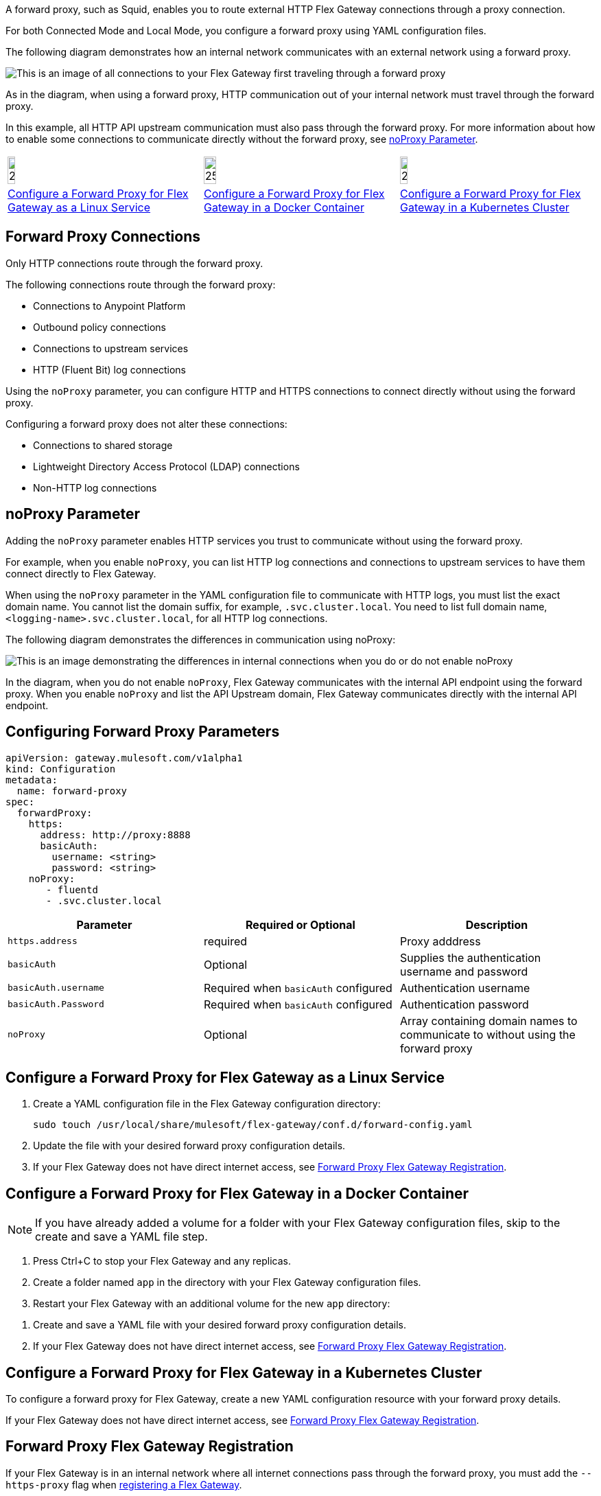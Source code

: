//tag::intro[]
A forward proxy, such as Squid, enables you to route external HTTP Flex Gateway connections through a proxy connection.  

For both Connected Mode and Local Mode, you configure a forward proxy using YAML configuration files.

The following diagram demonstrates how an internal network communicates with an external network using a forward proxy. 

image:forward-proxy-diagram.png[This is an image of all connections to your Flex Gateway first traveling through a forward proxy, align=center]

As in the diagram, when using a forward proxy, HTTP communication out of your internal network must travel through the forward proxy. 

In this example, all HTTP API upstream communication must also pass through the forward proxy. For more information about how to enable some connections to communicate directly without the forward proxy, see <<noproxy-parameter, noProxy Parameter>>.

//end::intro[]

//tag::icon-table[]
[cols="1a,1a,1a"]
|===
|image:install-linux-logo.png[20%,20%,xref="#linux"]
|image:install-docker-logo.png[25%,25%,xref="#docker"]
|image:install-kubernetes-logo.png[20%,20%,xref="#kubernetes"]

|<<linux>>
|<<docker>>
|<<kubernetes>>
|===

//end::icon-table[]

//tag::connections[]
== Forward Proxy Connections
Only HTTP connections route through the forward proxy.

The following connections route through the forward proxy:

* Connections to Anypoint Platform
* Outbound policy connections
* Connections to upstream services
* HTTP (Fluent Bit) log connections

Using the `noProxy` parameter, you can configure HTTP and HTTPS connections to connect directly without using the forward proxy.

Configuring a forward proxy does not alter these connections:

* Connections to shared storage
* Lightweight Directory Access Protocol (LDAP) connections
* Non-HTTP log connections

//end::connections[]

//tag::noproxy[]
== noProxy Parameter

Adding the `noProxy` parameter enables HTTP services you trust to communicate without using the forward proxy.

For example, when you enable `noProxy`, you can list HTTP log connections and connections to upstream services to have them connect directly to Flex Gateway. 

When using the `noProxy` parameter in the YAML configuration file to communicate with HTTP logs, you must list the exact domain name. You cannot list the domain suffix, for example, `.svc.cluster.local`. You need to list full domain name, `<logging-name>.svc.cluster.local`, for all HTTP log connections.

The following diagram demonstrates the differences in communication using noProxy:

image:no-proxy-diagram.png[This is an image demonstrating the differences in internal connections when you do or do not enable noProxy, align=center]

In the diagram, when you do not enable `noProxy`, Flex Gateway communicates with the internal API endpoint using the forward proxy. When you enable `noProxy` and list the API Upstream domain, Flex Gateway communicates directly with the internal API endpoint.

//end::noproxy[]

//tag::forward-proxy-parameters[]
== Configuring Forward Proxy Parameters

[source,yaml]
----
apiVersion: gateway.mulesoft.com/v1alpha1
kind: Configuration
metadata:
  name: forward-proxy
spec:
  forwardProxy: 
    https: 
      address: http://proxy:8888 
      basicAuth: 
        username: <string> 
        password: <string> 
    noProxy: 
       - fluentd
       - .svc.cluster.local

----

|===
|Parameter | Required or Optional | Description

| `https.address`
| required
| Proxy adddress

| `basicAuth`
| Optional
| Supplies the authentication username and password

| `basicAuth.username`
| Required when `basicAuth` configured
| Authentication username

| `basicAuth.Password`
| Required when `basicAuth` configured
| Authentication password

| `noProxy`
| Optional
| Array containing domain names to communicate to without using the forward proxy
|===

//end::forward-proxy-parameters[]

//tag::linux[]

[[linux]]
== Configure a Forward Proxy for Flex Gateway as a Linux Service

. Create a YAML configuration file in the Flex Gateway configuration directory:
+
[source,ssh]
----
sudo touch /usr/local/share/mulesoft/flex-gateway/conf.d/forward-config.yaml
----

. Update the file with your desired forward proxy configuration details.
. If your Flex Gateway does not have direct internet access, see <<proxy-registration, Forward Proxy Flex Gateway Registration>>.
//end::linux[]

//tag::docker[]

[[docker]]
== Configure a Forward Proxy for Flex Gateway in a Docker Container

NOTE: If you have already added a volume for a folder with your
Flex Gateway configuration files, skip to the create and save a YAML file step.

. Press Ctrl+C to stop your Flex Gateway and any replicas.
. Create a folder named `app` in the directory with your Flex Gateway configuration files.
. Restart your Flex Gateway with an additional volume for the new `app` directory:
//end::docker[]

//tag::docker2[]
. Create and save a YAML file with your desired forward proxy configuration details.
. If your Flex Gateway does not have direct internet access, see <<proxy-registration, Forward Proxy Flex Gateway Registration>>.
//end::docker2[]

//tag::k8s[]

[[kubernetes]]
== Configure a Forward Proxy for Flex Gateway in a Kubernetes Cluster

To configure a forward proxy for Flex Gateway, create a new YAML configuration resource with your forward proxy details.

If your Flex Gateway does not have direct internet access, see <<proxy-registration, Forward Proxy Flex Gateway Registration>>.
//end::k8s[]

//tag::proxy-registration[]

[[proxy-registration]]
== Forward Proxy Flex Gateway Registration

If your Flex Gateway is in an internal network where all internet connections pass through the forward proxy, you must add the `--https-proxy` flag when xref:flex-{page-mode}-reg-run.adoc[registering a Flex Gateway].

Add the `--https-proxy` flag with your proxy `address` parameter:
----
--https-proxy=http://proxy:8888
----

Provide your `username` and `password` parameters if you enable `basicAuth`:
----
--https-proxy=http://<username>:<password>@proxy:8888
----

The following sample registration command shows flag placement:
[source,ssh]
----
flexctl register \
--username=<your-username> \
--password=<your-password> \
--environment=<your-environment-id> \
--organization=<your-org-id> \
--output-directory=/usr/local/share/mulesoft/flex-gateway/conf.d \
--https-proxy=http://<username>:<password>@proxy:8888 \ 
my-gateway
----

NOTE: Use the relevant registration command for your Flex Gateway deployment.

//end::proxy-registration[]
